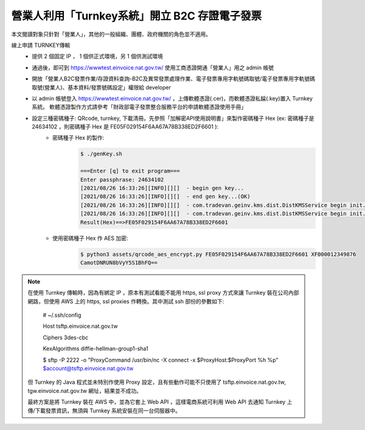 營業人利用「Turnkey系統」開立 B2C 存證電子發票
===============================================================================

本文閱讀對象只針對「營業人」，其他的一般組織、團體、政府機關的角色並不適用。

線上申請 TURNKEY傳輸
    * 提供 2 個固定 IP ， 1 個供正式環境，另 1 個供測試環境
    * 通過後，即可到 https://wwwtest.einvoice.nat.gov.tw/ 使用工商憑證開通「營業人」用之 admin 帳號
    * 開放「營業人B2C發票作業/存證資料查詢-B2C及異常發票處理作業、電子發票專用字軌號碼取號/電子發票專用字軌號碼取號(營業人)、基本資料/發票號碼設定」權限給 developer
    * 以 admin 帳號登入 https://wwwtest.einvoice.nat.gov.tw/ ，上傳軟體憑證(.cer)，而軟體憑證私錀(.key)置入 Turnkey 系統。
      軟體憑證製作方式請參考「財政部電子發票整合服務平台的申請軟體憑證使用手冊」
    * 設定三種密碼種子: QRcode, turnkey, 下載清冊。先參照「加解密API使用說明書」來製作密碼種子 Hex (ex: 密碼種子是 24634102 ，則密碼種子 Hex 是 FE05F029154F6AA67A78B338ED2F6601 ):
        * 密碼種子 Hex 的製作:
            .. code-block:: sh

                $ ./genKey.sh  

                ===Enter [q] to exit program===
                Enter passphrase: 24634102
                [2021/08/26 16:33:26][INFO][][]  - begin gen key...
                [2021/08/26 16:33:26][INFO][][]  - end gen key...(OK)
                [2021/08/26 16:33:26][INFO][][]  - com.tradevan.geinv.kms.dist.DistKMSService begin init...
                [2021/08/26 16:33:26][INFO][][]  - com.tradevan.geinv.kms.dist.DistKMSService begin init...(OK)
                Result(Hex)==>FE05F029154F6AA67A78B338ED2F6601
        * 使用密碼種子 Hex 作 AES 加密:
            .. code-block:: sh

                $ python3 assets/qrcode_aes_encrypt.py FE05F029154F6AA67A78B338ED2F6601 XF000012349876
                CamotDNRUN8bVyY5S1BhFQ==

.. note::

    在使用 Turnkey 傳輸時，因為有綁定 IP ，原本有測試看能不能用 https, ssl proxy 方式來讓 Turnkey 裝在公司內部網路，\
    但使用 AWS 上的 https, ssl proxies 作轉換。其中測試 ssh 部份的參數如下:

        # ~/.ssh/config

        Host tsftp.einvoice.nat.gov.tw

        Ciphers 3des-cbc

        KexAlgorithms diffie-hellman-group1-sha1

        $ sftp -P 2222 -o "ProxyCommand /usr/bin/nc -X connect -x $ProxyHost:$ProxyPort %h %p" $account@tsftp.einvoice.nat.gov.tw

    但 Turnkey 的 Java 程式並未特別作使用 Proxy 設定，且有些動作可能不只使用了 tsftp.einvoice.nat.gov.tw, tgw.einvoice.nat.gov.tw 網址，\
    結果並不成功。

    最終方案是將 Turnkey 裝在 AWS 中，並為它套上 Web API ，這樣電商系統可利用 Web API 去通知 Turnkey 上傳/下載發票資訊，\
    無須與 Turnkey 系統安裝在同一台伺服器中。

